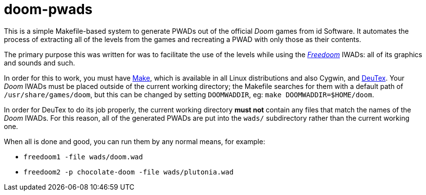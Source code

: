 doom-pwads
==========

This is a simple Makefile-based system to generate PWADs out of the
official _Doom_ games from id Software. It automates the process of
extracting all of the levels from the games and recreating a PWAD with
only those as their contents.

The primary purpose this was written for was to facilitate the use of
the levels while using the http://freedoom.github.io/[_Freedoom_]
IWADs: all of its graphics and sounds and such.

In order for this to work, you must have
https://www.gnu.org/software/make/[Make], which is available in all
Linux distributions and also Cygwin, and
https://github.com/chungy/deutex[DeuTex]. Your _Doom_ IWADs must be
placed outside of the current working directory; the Makefile searches
for them with a default path of +/usr/share/games/doom+, but this can
be changed by setting +DOOMWADDIR+, eg: +make DOOMWADDIR=$HOME/doom+.

In order for DeuTex to do its job properly, the current working
directory *must not* contain any files that match the names of the
_Doom_ IWADs. For this reason, all of the generated PWADs are put into
the +wads/+ subdirectory rather than the current working one.

When all is done and good, you can run them by any normal means, for
example:

* +freedoom1 -file wads/doom.wad+
* +freedoom2 -p chocolate-doom -file wads/plutonia.wad+
